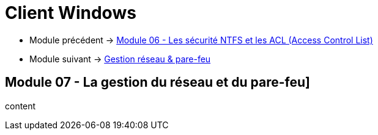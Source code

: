 = Client Windows

* Module précédent -> link:../client-windows/acl[Module 06 - Les sécurité NTFS et les ACL (Access Control List)]
* Module suivant -> link:../client-windows[Gestion réseau & pare-feu]

== Module 07 - La gestion du réseau et du pare-feu]

content
